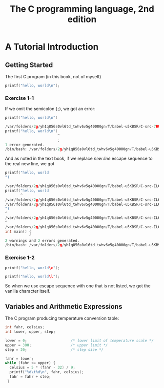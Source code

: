 #+TITLE: The C programming language, 2nd edition
* A Tutorial Introduction
** Getting Started
The first C program (in this book, not of myself)
#+BEGIN_SRC C :includes <stdio.h>
printf("hello, world\n");
#+END_SRC

#+RESULTS:
| hello | world |

*** Exercise 1-1
If we omit the semicolon (=;=), we got an error:
#+BEGIN_SRC C :includes <stdio.h>
printf("hello, world\n")
#+END_SRC

#+BEGIN_SRC C
/var/folders/2g/yh1q856s0vl6td_twhv6v5g40000gn/T/babel-u5KBSR/C-src-7HUqYr.c:9:25: error: expected ';' after expression
printf("hello, world\n")
                        ^
                        ;
1 error generated.
/bin/bash: /var/folders/2g/yh1q856s0vl6td_twhv6v5g40000gn/T/babel-u5KBSR/C-bin-bHDLJX: Permission denied
#+END_SRC

And as noted in the text book, if we replace /new line/ escape sequence to the
real new line, we got
#+BEGIN_SRC C :includes <stdio.h>
printf("hello, world
")
#+END_SRC

#+BEGIN_SRC C
/var/folders/2g/yh1q856s0vl6td_twhv6v5g40000gn/T/babel-u5KBSR/C-src-ILO6eX.c:9:8: warning: missing terminating '"' character [-Winvalid-pp-token]
printf("hello, world
       ^
/var/folders/2g/yh1q856s0vl6td_twhv6v5g40000gn/T/babel-u5KBSR/C-src-ILO6eX.c:9:8: error: expected expression
/var/folders/2g/yh1q856s0vl6td_twhv6v5g40000gn/T/babel-u5KBSR/C-src-ILO6eX.c:10:1: warning: missing terminating '"' character [-Winvalid-pp-token]
")
^
/var/folders/2g/yh1q856s0vl6td_twhv6v5g40000gn/T/babel-u5KBSR/C-src-ILO6eX.c:14:1: error: expected '}'
^
/var/folders/2g/yh1q856s0vl6td_twhv6v5g40000gn/T/babel-u5KBSR/C-src-ILO6eX.c:8:12: note: to match this '{'
int main() {
           ^
2 warnings and 2 errors generated.
/bin/bash: /var/folders/2g/yh1q856s0vl6td_twhv6v5g40000gn/T/babel-u5KBSR/C-bin-J9iipE: Permission denied
#+END_SRC
*** Exercise 1-2
#+BEGIN_SRC C :includes <stdio.h>
printf("hello, world\c");
#+END_SRC

#+RESULTS:
| hello | worldc |

#+BEGIN_SRC C :includes <stdio.h>
printf("hello, world\l");
#+END_SRC

#+RESULTS:
| hello | worldl |

So when we use escape sequence with one that is not listed, we got the vanilla
character itself.
** Variables and Arithmetic Expressions
The C program producing temperature conversion table:
#+BEGIN_SRC C :includes <stdio.h>
int fahr, celsius;
int lower, upper, step;

lower = 0;                    /* lower limit of temperature scale */
upper = 300;                  /* upper limit */
step = 20;                    /* step size */

fahr = lower;
while (fahr <= upper) {
  celsius = 5 * (fahr - 32) / 9;
  printf("%d\t%d\n", fahr, celsius);
  fahr = fahr + step;
 }
#+END_SRC

#+RESULTS:
|   0 | -17 |
|  20 |  -6 |
|  40 |   4 |
|  60 |  15 |
|  80 |  26 |
| 100 |  37 |
| 120 |  48 |
| 140 |  60 |
| 160 |  71 |
| 180 |  82 |
| 200 |  93 |
| 220 | 104 |
| 240 | 115 |
| 260 | 126 |
| 280 | 137 |
| 300 | 148 |
